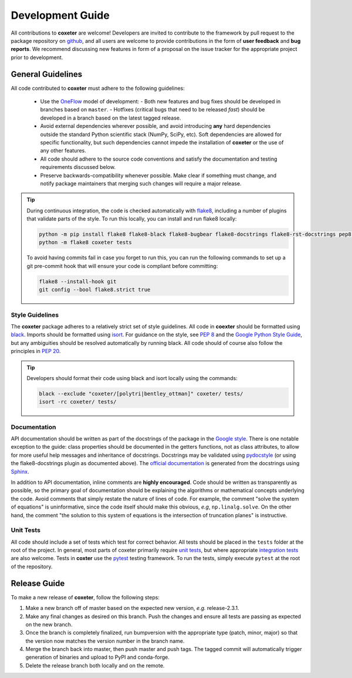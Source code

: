 .. _development:

=================
Development Guide
=================


All contributions to **coxeter** are welcome!
Developers are invited to contribute to the framework by pull request to the package repository on `github`_, and all users are welcome to provide contributions in the form of **user feedback** and **bug reports**.
We recommend discussing new features in form of a proposal on the issue tracker for the appropriate project prior to development.

.. _github: https://github.com/glotzerlab/coxeter

General Guidelines
==================

All code contributed to **coxeter** must adhere to the following guidelines:

  * Use the OneFlow_ model of development:
    - Both new features and bug fixes should be developed in branches based on ``master``.
    - Hotfixes (critical bugs that need to be released *fast*) should be developed in a branch based on the latest tagged release.
  * Avoid external dependencies wherever possible, and avoid introducing **any** hard dependencies outside the standard Python scientific stack (NumPy, SciPy, etc). Soft dependencies are allowed for specific functionality, but such dependencies cannot impede the installation of **coxeter** or the use of any other features.
  * All code should adhere to the source code conventions and satisfy the documentation and testing requirements discussed below.
  * Preserve backwards-compatibility whenever possible. Make clear if something must change, and notify package maintainers that merging such changes will require a major release.

.. tip::

    During continuous integration, the code is checked automatically with `flake8`_, including a number of plugins that validate parts of the style.
    To run this locally, you can install and run flake8 locally:

    .. code-block:: bash

        python -m pip install flake8 flake8-black flake8-bugbear flake8-docstrings flake8-rst-docstrings pep8-naming flake8-isort
        python -m flake8 coxeter tests

    To avoid having commits fail in case you forget to run this, you can run the following commands to set up a git pre-commit hook that will ensure your code is compliant before committing:

    .. code-block:: bash

        flake8 --install-hook git
        git config --bool flake8.strict true

.. _OneFlow: https://www.endoflineblog.com/oneflow-a-git-branching-model-and-workflow
.. _flake8: http://flake8.pycqa.org/en/latest/


Style Guidelines
----------------

The **coxeter** package adheres to a relatively strict set of style guidelines.
All code in **coexter** should be formatted using `black`_.
Imports should be formatted using `isort`_.
For guidance on the style, see `PEP 8 <https://www.python.org/dev/peps/pep-0008/>`_ and the `Google Python Style Guide <https://google.github.io/styleguide/pyguide.html>`_, but any ambiguities should be resolved automatically by running black.
All code should of course also follow the principles in `PEP 20 <https://www.python.org/dev/peps/pep-0020/>`_.

.. tip::

    Developers should format their code using black and isort locally using the commands:

    .. code-block:: bash

        black --exclude "coxeter/[polytri|bentley_ottman]" coxeter/ tests/
        isort -rc coxeter/ tests/

.. _black: https://black.readthedocs.io/
.. _isort: https://timothycrosley.github.io/isort/


Documentation
-------------

API documentation should be written as part of the docstrings of the package in the `Google style <https://google.github.io/styleguide/pyguide.html#383-functions-and-methods>`__.
There is one notable exception to the guide: class properties should be documented in the getters functions, not as class attributes, to allow for more useful help messages and inheritance of docstrings.
Docstrings may be validated using `pydocstyle <http://www.pydocstyle.org/>`__ (or using the flake8-docstrings plugin as documented above).
The `official documentation <https://coxeter.readthedocs.io/>`_ is generated from the docstrings using `Sphinx <http://www.sphinx-doc.org/en/stable/index.html>`_.

In addition to API documentation, inline comments are **highly encouraged**.
Code should be written as transparently as possible, so the primary goal of documentation should be explaining the algorithms or mathematical concepts underlying the code.
Avoid comments that simply restate the nature of lines of code.
For example, the comment "solve the system of equations" is uninformative, since the code itself should make this obvious, *e.g*, ``np.linalg.solve``.
On the other hand, the comment "the solution to this system of equations is the intersection of truncation planes" is instructive.


Unit Tests
----------

All code should include a set of tests which test for correct behavior.
All tests should be placed in the ``tests`` folder at the root of the project.
In general, most parts of coxeter primarily require `unit tests <https://en.wikipedia.org/wiki/Unit_testing>`_, but where appropriate `integration tests <https://en.wikipedia.org/wiki/Integration_testing>`_ are also welcome.
Tests in **coxter** use the `pytest <https://docs.pytest.org/>`__ testing framework.
To run the tests, simply execute ``pytest`` at the root of the repository.


Release Guide
=============

To make a new release of **coxeter**, follow the following steps:

#. Make a new branch off of master based on the expected new version, *e.g.*
   release-2.3.1.
#. Make any final changes as desired on this branch. Push the changes and
   ensure all tests are passing as expected on the new branch.
#. Once the branch is completely finalized, run bumpversion with the
   appropriate type (patch, minor, major) so that the version now matches the
   version number in the branch name.
#. Merge the branch back into master, then push master and push tags. The
   tagged commit will automatically trigger generation of binaries and upload
   to PyPI and conda-forge.
#. Delete the release branch both locally and on the remote.

